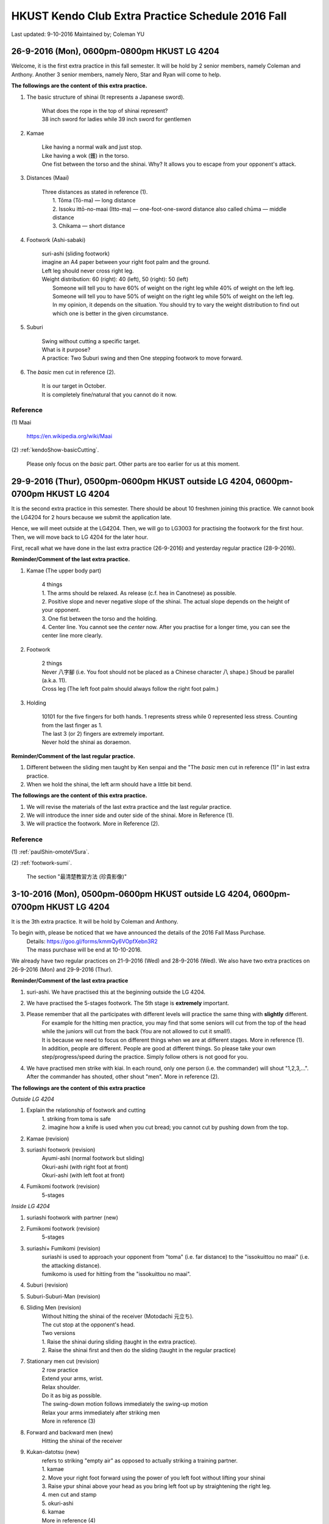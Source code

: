 ﻿******************************************************
HKUST Kendo Club Extra Practice Schedule 2016 Fall
******************************************************
Last updated: 9-10-2016
Maintained by; Coleman YU

26-9-2016 (Mon), 0600pm-0800pm HKUST LG 4204
===============================================
Welcome, it is the first extra practice in this fall semester.
It will be hold by 2 senior members, namely Coleman and Anthony.
Another 3 senior members, namely Nero, Star and Ryan will come to help.

**The followings are the content of this extra practice.**

#. The basic structure of shinai (It represents a Japanese sword).

	| What does the rope in the top of shinai represent?
	| 38 inch sword for ladies while 39 inch sword for gentlemen
	
#. Kamae
	
	| Like having a normal walk and just stop.
	| Like having a wok (鑊) in the torso.
	| One fist between the torso and the shinai. Why? It allows you to escape from your opponent's attack.
	
#. Distances (Maai)

	| Three distances as stated in reference (1).
	|	1. Tōma (Tō-ma) — long distance
	|	2. Issoku ittō-no-maai (Itto-ma) — one-foot-one-sword distance also called chūma — middle distance
	| 	3. Chikama — short distance
	
#. Footwork (Ashi-sabaki)
	
	| suri-ashi (sliding footwork)
	| imagine an A4 paper between your right foot palm and the ground.
	| Left leg should never cross right leg.
	| Weight distribution: 60 (right): 40 (left), 50 (right): 50 (left)
	|	Someone will tell you to have 60% of weight on the right leg while 40% of weight on the left leg.
	|	Someone will tell you to have 50% of weight on the right leg while 50% of weight on the left leg.
	| 	In my opinion, it depends on the situation. You should try to vary the weight distribution to find out which one is better in the given circumstance.
	
#. Suburi

	| Swing without cutting a specific target.
	| What is it purpose?
	| A practice: Two Suburi swing and then One stepping footwork to move forward.
	
#. The *basic* men cut in reference (2).

	| It is our target in October.
	| It is completely fine/natural that you cannot do it now.
	
Reference
---------------
(1) 
Maai
	| https://en.wikipedia.org/wiki/Maai
	
(2)  
:ref:`kendoShow-basicCutting`.
	| Please only focus on the *basic* part. Other parts are too earlier for us at this moment.


29-9-2016 (Thur), 0500pm-0600pm HKUST outside LG 4204, 0600pm-0700pm HKUST LG 4204
====================================================================================
It is the second extra practice in this semester. 
There should be about 10 freshmen joining this practice.
We cannot book the LG4204 for 2 hours because we submit the application late.

Hence, we will meet outside at the LG4204. Then, we will go to LG3003 for practising the footwork for the first hour.
Then, we will move back to LG 4204 for the later hour.

.. raw:: html

    <font color="red">(Today, we have not booked the LG3003. It is because the staff said that Anthony has booked the venue incorrectly by writing a wrong booking log book. Finally, we practice footwork outside the LG 4204.)</font>

First, recall what we have done in the last extra practice (26-9-2016) and yesterday regular practice (28-9-2016).

**Reminder/Comment of the last extra practice.**

#. Kamae (The upper body part)
	
	| 4 things
	| 1. The arms should be relaxed. As release (c.f. hea in Canotnese) as possible.
	| 2. Positive slope and never negative slope of the shinai. The actual slope depends on the height of your opponent.
	| 3. One fist between the torso and the holding.
	| 4. Center line. You cannot see the *center* now. After you practise for a longer time, you can see the center line more clearly.
	
#. Footwork
	
	| 2 things
	| Never 八字腳 (i.e. You foot should not be placed as a Chinese character 八 shape.) Shoud be parallel (a.k.a. 11).
	| Cross leg (The left foot palm should always follow the right foot palm.)
	
#. Holding

	| 10101 for the five fingers for both hands. 1 represents stress while 0 represented less stress. Counting from the last finger as 1.
	| The last 3 (or 2) fingers are extremely important.
	| Never hold the shinai as doraemon.
	
**Reminder/Comment of the last regular practice.**

#. Different between the sliding men taught by Ken senpai and the "The *basic* men cut in reference (1)" in last extra practice.
#. When we hold the shinai, the left arm should have a little bit bend.

**The followings are the content of this extra practice.**

#. We will revise the materials of the last extra practice and the last regular practice.

#. We will introduce the inner side and outer side of the shinai. More in Reference (1).

#. We will practice the footwork. More in Reference (2).

Reference
---------------
(1)  
:ref:`paulShin-omoteVSura`.

(2)  
:ref:`footwork-sumi`.
	| The section "最清楚教習方法 (珍貴影像)"
	

3-10-2016 (Mon), 0500pm-0600pm HKUST outside LG 4204, 0600pm-0700pm HKUST LG 4204
====================================================================================
It is the 3th extra practice. It will be hold by Coleman and Anthony.

To begin with, please be noticed that we have announced the details of the 2016 Fall Mass Purchase.
	| Details: https://goo.gl/forms/kmmQy6VOpfXebn3R2
	| The mass purchase will be end at 10-10-2016.

We already have two regular practices on 21-9-2016 (Wed) and 28-9-2016 (Wed).
We also have two extra practices on 26-9-2016 (Mon) and 29-9-2016 (Thur).

**Reminder/Comment of the last extra practice**

#. suri-ashi. We have practised this at the beginning outside the LG 4204.

#. We have practised the 5-stages footwork. The 5th stage is **extremely** important.

#. Please remember that all the participates with different levels will practice the same thing with **slightly** different. 
	| For example for the hitting men practice, you may find that some seniors will cut from the top of the head while the juniors will cut from the back (You are not allowed to cut it small!).
	| It is because we need to focus on different things when we are at different stages. More in reference (1).
	| In addition, people are different. People are good at different things. So please take your own step/progress/speed during the practice. Simply follow others is not good for you.

#. We have practised men strike with kiai. In each round, only one person (i.e. the commander) will shout "1,2,3,...". After the commander has shouted, other shout "men". More in reference (2).

**The followings are the content of this extra practice**

*Outside LG 4204*

#. Explain the relationship of  footwork and cutting
	|  1. striking from toma is safe
	|  2. imagine how a knife is used when you cut bread; you cannot cut by pushing down from the top.

#. Kamae (revision) 

#. suriashi footwork (revision)
	| Ayumi-ashi (normal footwork but sliding)
	| Okuri-ashi (with right foot at front)
	| Okuri-ashi (with left foot at front)

#. Fumikomi footwork (revision) 
	| 5-stages
	
*Inside LG 4204*

#. suriashi footwork with partner (new)  

#. Fumikomi footwork (revision) 
	| 5-stages
	
#. suriashi+ Fumikomi (revision)
	| suriashi is used to approach your opponent from "toma" (i.e. far distance) to the "issokuittou no maai" (i.e. the attacking distance).
	| fumikomo is used for hitting from the "issokuittou no maai".

#. Suburi (revision)

#. Suburi-Suburi-Man (revision)

#. Sliding Men (revision)
	| Without hitting the shinai of the receiver (Motodachi 元立ち). 
	| The cut stop at the opponent's head. 
	| Two versions
	| 1. Raise the shinai during sliding (taught in the extra practice). 
	| 2. Raise the shinai first and then do the sliding (taught in the regular practice)


#. Stationary men cut (revision)
	| 2 row practice
	| Extend your arms, wrist. 
	| Relax shoulder.
	| Do it as big as possible.
	| The swing-down motion follows immediately the swing-up motion
	| Relax your arms immediately after striking men
	| More in reference (3)
	
#. Forward and backward men (new)
	| Hitting the shinai of the receiver

#. Kukan-datotsu (new)
	| refers to striking "empty air" as opposed to actually striking a training partner.
	| 1. kamae
	| 2. Move your right foot forward using the power of you left foot without lifting your shinai
	| 3. Raise ypur shinai above your head  as you bring left foot up by straightening the right leg.
	| 4. men cut and stamp
	| 5. okuri-ashi
	| 6. kamae
	| More in reference (4)
	
#. Kihon-Uchi (basic striking or cutting)(new)
	| A practice: A senior member holds the shinai at the men level as target.
	| A advanced practice: Two senior members hold the shinai at the men level as targets.
		| Hit the first men.
		| use the okuri- to move to the Issoku ittō-no-maai to the second target.
		| Hit the second men.
	
**For fun, you can watch them in this weekend**

#. You can watch the video in Reference (5) to have an overview of kendo.
	| The video films the HKU kendo club. You may meet them in the coming winter training camp.

#. You can watch the video in Reference (6) to have an overview of kendo.
	| The video films the Vajra Club. Recall that our HKUST kendo club belonged to a club called Vajra Club (a.k.a. 金剛劍道會/金剛會/金剛館/金剛).
	| There is a pretty girl as the main character.

Reference
---------------

(1)  
:ref:`suburi-bigSmall`.

(2)  
:ref:`kiai-sumi`.

(3)
:ref:`suburi-sueno`.

(4)
:ref:`books-honda`.
	| Chapter 3 Kukan-datotsu And Kihon-Uchi
	| The book in reference (4) is an extremely good book.
	| I think you can read it at December.

(5)  
:ref:`hkNews-hkuIcable`.

(6)  
:ref:`vajra-toLetThemKnow`.



6-10-2016 (Thur), 0400pm-0700pm HKUST LG 3002
====================================================================================
It is the 4th extra practice. The 0400pm-0600pm session will be hold by Anthony while the 0600pm-0700pm session will be hold by Nero.
Besides, Karen senpai , Zero and Alec may go to help.

**Reminder/Comment of the last regular practice (Wed)(5-10-2016).**

#. I have found that some of the beginners misunderstand the Fumikomi Men taught by Ken senpai.
	| Fumikomi (Stamp)
	| The Fumikomi Men taught by Ken senpai is as follows
	|	1. Raise up the shinai by raising up your body a little bit. 
	|	"raising up your body" refers to the motion that you want to take something at the shelf in a high position but you cannot reach it. So you raise and extend your body to try to take it.
	|	2. At this moment, your shinai has been raised and your body has not moved yet.
	|	3. Launching your left leg to push the right leg while swinging down the shinai.
	|
	| Some beginners do an advanced version.
	|	They do not do the above 1st and 2nd steps. They simply do the 3th step and try to raise the shinai when they launch the left leg.
	|	It is very difficult. Some of the senior members will try to do this version as a practice. However, beginners should follow the version of Ken senpai instead of the others.

**The followings are the content of this extra practice**

#. Kamae

#. The five stages of footwork as covered in 29-9-2016 (Thur) extra practice.

#. okuri-ashi (送足) with left foot at front
	| 1 beat version, small and frequently, the normal version
	| 2 beat version, large and slowly. 1st beat: push from your left leg. 2nd beat: pull from your right leg.
	
	
#. okuri-ashi with right foot at front
	| Same as above

#. Ayumi-ashi (A type of footwork akin to normal walking)
	| 2 beat version, large and slowly. 
	| 1st beat: push from your left leg to launch the right leg
	|
	| 2nd beat: Pull from the right leg and hence the leg leg cross the right leg and then use the right leg (It is at the behind now.) to push the left leg.
		
#. Two people stand in the Issoku ittō-no-maai.
	| Feel the connection between you and your partner.
	| When one side moves forward, other moves backward to keep the distance 

#. Swing the shinai with footwork
	| 1. At the normal kamae position. (left leg follows right leg)
	| 2. Raise your shinai stationary.
	| 3. Push from the left leg (the left leg do not move) to move the right leg forward and swing down the shinai.
	| 4. Use the left leg to draw the right leg while swing up the shinai and place your right leg behind the left leg.
	| 5. At this moment, the kamae position is reversed. (right leg follows left leg)

#. Fumikomi-ashi practice
	| Move in Reference (1)
	| More in Reference (2)
	
#. Jumping suburi
	| Teach by Zero
	| 1. Normal Kamae (With left leg follows the right leg with normal separation)
	| 2. Jumping upward while swinging up the shinai
	| 3. When you fall, swing down the shinai at the men level
	| 4. When you land on the group, your left leg follow the right leg and the separation between them is large.
	| 5. This time, jump upward again while you swing up the shinai and move the left leg from backward to forward.
	| 6. When you fall, swing down the shinai at men level
	| 7. When you land on the group, your right leg follow the left leg and the separation between them is large.
	| 8. Repeat the procedure for steps 4 to 8 by changing the leading leg using the step 5.
	
#. Touching the knee 
	| Teach by Karen senpai
	| You can find that using fumikiri and fumikomo make you easier to touch the opponent's knee

**For fun, you can watch them in this weekend**

#. You can watch the video in Reference (3) to feel the excitement of kendo.

#. You can watch the video in Reference (4) to know how other people practise/pursue kendo in other place.


		  
Reference
---------------	
(1)  
:ref:`footwork-kendoWorld`.

(2)  
:ref:`footwork-sumi`.
	| The section "此段沒上身，美中不足。"

(3)  
:ref:`promotion-adobe`.

(4)  
:ref:`promotion-chicago`.

.. note:: The above content has been polished/rearranged so that the materials stated above are guaranteed to have been covered by the senior members. 
		  I have also added some remarks so that it is easier to follow.
		  

10-10-2016 (Mon), 0400pm-0900pm HKUST LG 4204
====================================================================================
It is the 5th extra practice. It will be hold by Coleman. Anthony will come to help.
We have booked the LG 4204 from 0600pm to 1000pm. We will properly end the practice before 0900pm because we want to have dinner not that late.

**Some news**
2016 Fall mass purchase
	| https://goo.gl/forms/kmmQy6VOpfXebn3R2
	| The deadline is 10 Oct 2016

日本武道巡禮2016
	| 6-11-2016
	| https://www.facebook.com/events/1795348890751562/

**Reminder/Comment of the last regular practice (Sat)(8-10-2016).**

#. You should observe the difference between the the sliding men taught by Ken senpai and the one taught by me.
	| Ken senpai version
	| 	Raise the shinai without moving.
	|	Suri-ashi for one step and swing down the shinai
	| My version
	|	Raise the shinai using the launching of the left leg. We push the right leg at the same time.
	|	Swing down the shnai using the pulling from the right leg.
	
#. Must have a rectangle between two foot palms.
	| The top right corner is the heel of the right palm.
	| The bottom left corner is the thumn of the left palm.
	
**The followings are the content of this extra practice**

#. Coleman will distribute 10 copies of book stated in Reference (1). 
	| If you want to have the soft copy, you can find it under the session "Reference".
	| If there are too many people, I will print more of it and bring it next time.
	| The book in Reference (1) is a good book. It also serves as a dictionary to understand some terminologies in kendo. 
	| I do not suggest you to read the whole book at this stage (i.e. learning kendo for 1 month). Just flip it at your leisure time.

	
#. We will first revise the footwork taught in last extra practice (6-10-2016).

#. tsugi-ashi (繼足)
	| Advance footwork
	| More in reference (2)
	
#. hiraki-ashi (開足)
	| Advance footwork
	
#. Stationary Men
	
#. Stationary Kote

#. Explain the mechanism/basic flow of Kihon-Uchi (basic striking or cutting)
	| To begin with, I will explain some important terms in the footwork part.
	|	1. Fumikiri: push-off or the leap forward using the left foot when in chudan
	|	2. Fumikomi: stamp on the floor with the entire sole of the right
	|	3. Hikitsuke: the act of snapping the rear foot up.
	|	In conclude, we use fumikiri to drive off from your left foor at the Issoku ittō-no-maai, moving your right foot word as a result of shortening the distance.
	|	Perform fumikomi and strike at the same time
	|	Hikitsuke just occur after the strike and stamp (Fumikomi). Without hikitsuke the action `cutting' cannot be completed.
	|	(c.f. You cannot cut a bread by simply pushing down from the top. You have to slice it
	|	The remainder is when and how to raise the shinai.
	|	1. You can raise the shinai stationary.
	| 	2. You can raise the shinai when you execute the Fumikiri.
	|	3. You can move your right foot forward using the power of your left foot without lifting your shinai. 
	|	Then, raise your shinai above your head as you bring your left foot by straightening the right leg (Hikitsuke).
	| Reference (3)
	
#. Tobikomi men (We call Men-Uchi in our club) with an opponent holding the shinai
	| Do not use too much force.
	| The partner can suddenly remove the target to see that whether the attack side uses too much force.
	| Tobikomi means jumping/diving to hit the men.
	| Start at the "issokuittou no maai"
	| Two version
	| 1. The 5th stage of the Fumikomi footwork and then suri-ashi
	| 2. And different version in reference (4) and reference (5)
	
	
#. Tobikomi kote (We call Kote-Uchi in our club)
	| Do not use too much force.

#. Consecutive kote men strike with fumikomi footwork

#. Hayasuburi
	| More in Reference (6)
	



Reference
---------------	
(1)  
:ref:`books-beginnersGuide`.

(2)
:ref:`footwork-tsugiAshiKendoBasics`.

(3)
:ref:`books-honda`.
	| Chapter 2 Footwork
	| Chapter 3 Kukan-datotsu And Kihon-Uchi
		
(4)  
:ref:`footwork-sumi`.
	| The section "誠先生の剣道教室 1"
	
(5)  
:ref:`footwork-sumi`.
	| The section "誠先生の剣道教室 2"

(6)  
:ref:`suburi-hayasuburiKendoWorld`.


..
	shinai over hand
	newspaper

	
	




